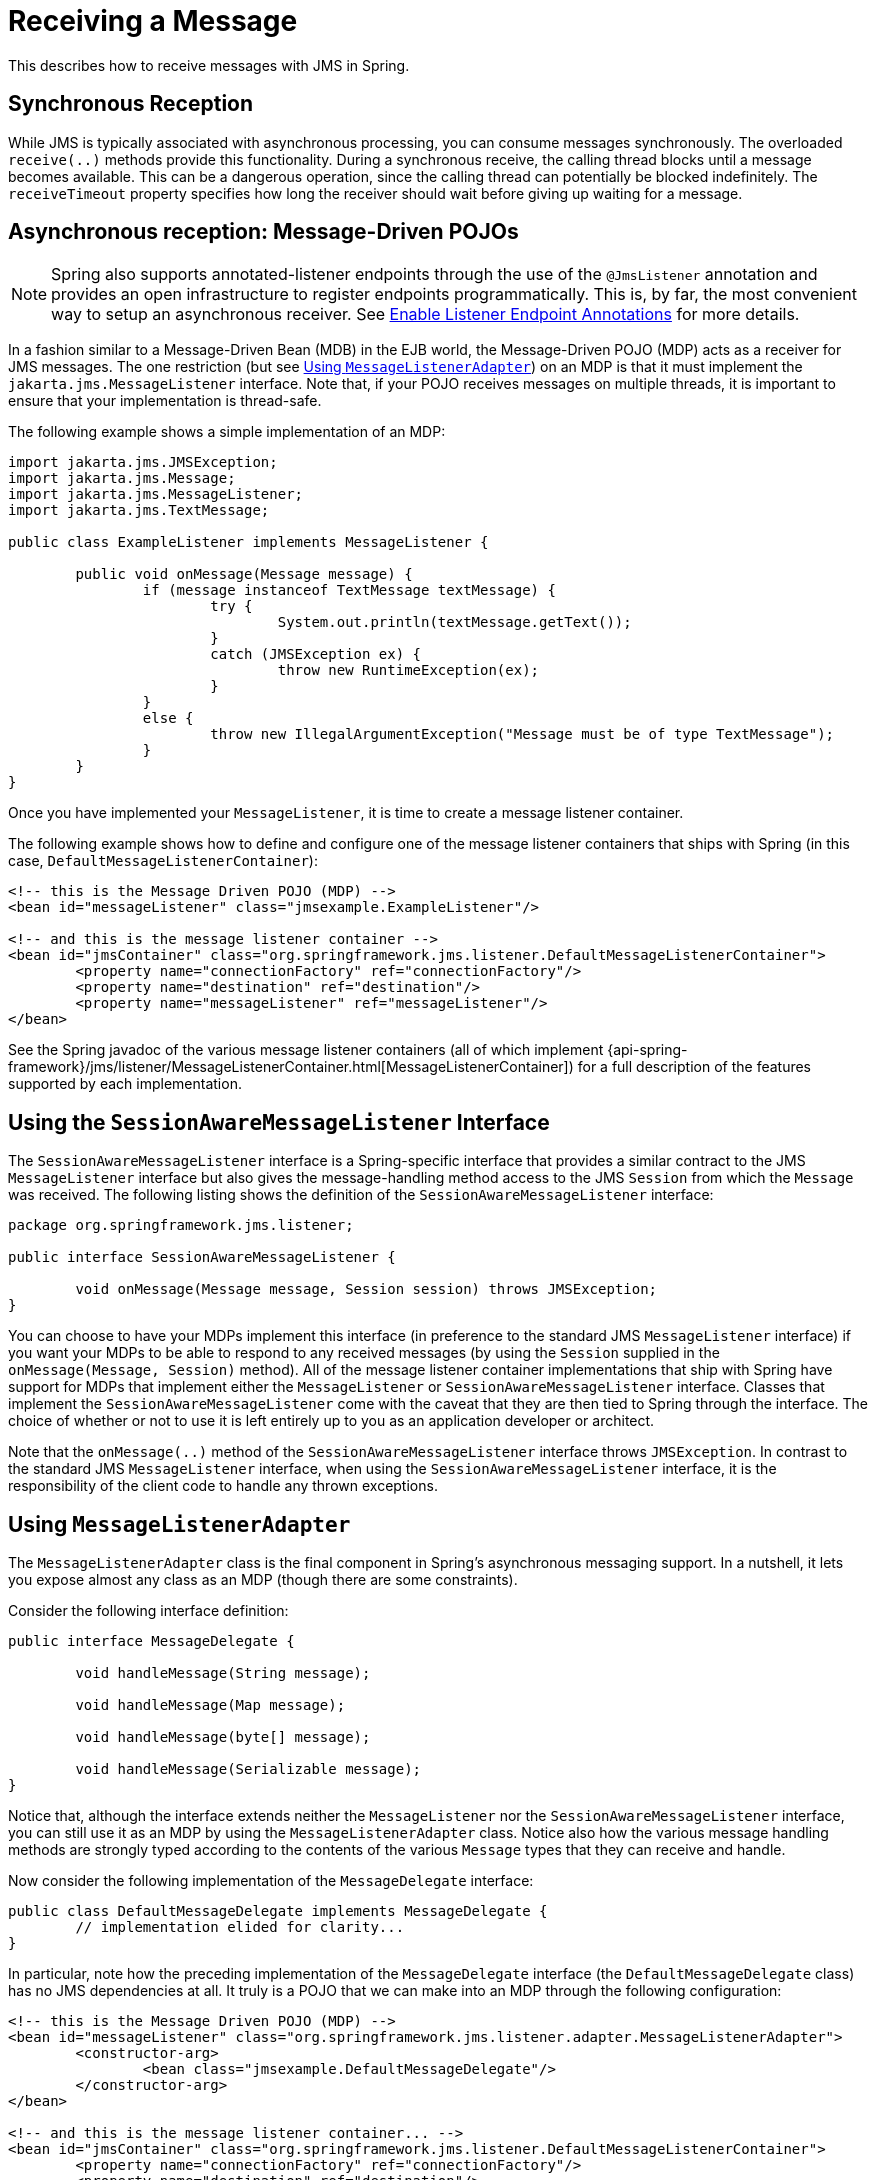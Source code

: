 [[jms-receiving]]
= Receiving a Message

This describes how to receive messages with JMS in Spring.


[[jms-receiving-sync]]
== Synchronous Reception

While JMS is typically associated with asynchronous processing, you can
consume messages synchronously. The overloaded `receive(..)` methods provide this
functionality. During a synchronous receive, the calling thread blocks until a message
becomes available. This can be a dangerous operation, since the calling thread can
potentially be blocked indefinitely. The `receiveTimeout` property specifies how long
the receiver should wait before giving up waiting for a message.


[[jms-receiving-async]]
== Asynchronous reception: Message-Driven POJOs

NOTE: Spring also supports annotated-listener endpoints through the use of the `@JmsListener`
annotation and provides an open infrastructure to register endpoints programmatically.
This is, by far, the most convenient way to setup an asynchronous receiver.
See xref:integration/jms/annotated.adoc#jms-annotated-support[Enable Listener Endpoint Annotations] for more details.

In a fashion similar to a Message-Driven Bean (MDB) in the EJB world, the Message-Driven
POJO (MDP) acts as a receiver for JMS messages. The one restriction (but see
xref:integration/jms/receiving.adoc#jms-receiving-async-message-listener-adapter[Using `MessageListenerAdapter`]) on an MDP is that it must implement
the `jakarta.jms.MessageListener` interface. Note that, if your POJO receives messages
on multiple threads, it is important to ensure that your implementation is thread-safe.

The following example shows a simple implementation of an MDP:

[source,java,indent=0,subs="verbatim,quotes"]
----
	import jakarta.jms.JMSException;
	import jakarta.jms.Message;
	import jakarta.jms.MessageListener;
	import jakarta.jms.TextMessage;

	public class ExampleListener implements MessageListener {

		public void onMessage(Message message) {
			if (message instanceof TextMessage textMessage) {
				try {
					System.out.println(textMessage.getText());
				}
				catch (JMSException ex) {
					throw new RuntimeException(ex);
				}
			}
			else {
				throw new IllegalArgumentException("Message must be of type TextMessage");
			}
		}
	}
----

Once you have implemented your `MessageListener`, it is time to create a message listener
container.

The following example shows how to define and configure one of the message listener
containers that ships with Spring (in this case, `DefaultMessageListenerContainer`):

[source,xml,indent=0,subs="verbatim,quotes"]
----
	<!-- this is the Message Driven POJO (MDP) -->
	<bean id="messageListener" class="jmsexample.ExampleListener"/>

	<!-- and this is the message listener container -->
	<bean id="jmsContainer" class="org.springframework.jms.listener.DefaultMessageListenerContainer">
		<property name="connectionFactory" ref="connectionFactory"/>
		<property name="destination" ref="destination"/>
		<property name="messageListener" ref="messageListener"/>
	</bean>
----

See the Spring javadoc of the various message listener containers (all of which implement
{api-spring-framework}/jms/listener/MessageListenerContainer.html[MessageListenerContainer])
for a full description of the features supported by each implementation.


[[jms-receiving-async-session-aware-message-listener]]
== Using the `SessionAwareMessageListener` Interface

The `SessionAwareMessageListener` interface is a Spring-specific interface that provides
a similar contract to the JMS `MessageListener` interface but also gives the message-handling
method access to the JMS `Session` from which the `Message` was received.
The following listing shows the definition of the `SessionAwareMessageListener` interface:

[source,java,indent=0,subs="verbatim,quotes",chomp="-packages"]
----
	package org.springframework.jms.listener;

	public interface SessionAwareMessageListener {

		void onMessage(Message message, Session session) throws JMSException;
	}
----

You can choose to have your MDPs implement this interface (in preference to the standard
JMS `MessageListener` interface) if you want your MDPs to be able to respond to any
received messages (by using the `Session` supplied in the `onMessage(Message, Session)`
method). All of the message listener container implementations that ship with Spring
have support for MDPs that implement either the `MessageListener` or
`SessionAwareMessageListener` interface. Classes that implement the
`SessionAwareMessageListener` come with the caveat that they are then tied to Spring
through the interface. The choice of whether or not to use it is left entirely up to you
as an application developer or architect.

Note that the `onMessage(..)` method of the `SessionAwareMessageListener`
interface throws `JMSException`. In contrast to the standard JMS `MessageListener`
interface, when using the `SessionAwareMessageListener` interface, it is the
responsibility of the client code to handle any thrown exceptions.


[[jms-receiving-async-message-listener-adapter]]
== Using `MessageListenerAdapter`

The `MessageListenerAdapter` class is the final component in Spring's asynchronous
messaging support. In a nutshell, it lets you expose almost any class as an MDP
(though there are some constraints).

Consider the following interface definition:

[source,java,indent=0,subs="verbatim,quotes"]
----
	public interface MessageDelegate {

		void handleMessage(String message);

		void handleMessage(Map message);

		void handleMessage(byte[] message);

		void handleMessage(Serializable message);
	}
----

Notice that, although the interface extends neither the `MessageListener` nor the
`SessionAwareMessageListener` interface, you can still use it as an MDP by using the
`MessageListenerAdapter` class. Notice also how the various message handling methods are
strongly typed according to the contents of the various `Message` types that they can
receive and handle.

Now consider the following implementation of the `MessageDelegate` interface:

[source,java,indent=0,subs="verbatim,quotes"]
----
	public class DefaultMessageDelegate implements MessageDelegate {
		// implementation elided for clarity...
	}
----

In particular, note how the preceding implementation of the `MessageDelegate` interface (the
`DefaultMessageDelegate` class) has no JMS dependencies at all. It truly is a
POJO that we can make into an MDP through the following configuration:

[source,xml,indent=0,subs="verbatim,quotes"]
----
	<!-- this is the Message Driven POJO (MDP) -->
	<bean id="messageListener" class="org.springframework.jms.listener.adapter.MessageListenerAdapter">
		<constructor-arg>
			<bean class="jmsexample.DefaultMessageDelegate"/>
		</constructor-arg>
	</bean>

	<!-- and this is the message listener container... -->
	<bean id="jmsContainer" class="org.springframework.jms.listener.DefaultMessageListenerContainer">
		<property name="connectionFactory" ref="connectionFactory"/>
		<property name="destination" ref="destination"/>
		<property name="messageListener" ref="messageListener"/>
	</bean>
----

The next example shows another MDP that can handle only receiving JMS
`TextMessage` messages. Notice how the message handling method is actually called
`receive` (the name of the message handling method in a `MessageListenerAdapter`
defaults to `handleMessage`), but it is configurable (as you can see later in this section). Notice
also how the `receive(..)` method is strongly typed to receive and respond only to JMS
`TextMessage` messages.
The following listing shows the definition of the `TextMessageDelegate` interface:

[source,java,indent=0,subs="verbatim,quotes"]
----
	public interface TextMessageDelegate {

		void receive(TextMessage message);
	}
----

The following listing shows a class that implements the `TextMessageDelegate` interface:

[source,java,indent=0,subs="verbatim,quotes"]
----
	public class DefaultTextMessageDelegate implements TextMessageDelegate {
		// implementation elided for clarity...
	}
----

The configuration of the attendant `MessageListenerAdapter` would then be as follows:

[source,xml,indent=0,subs="verbatim,quotes"]
----
	<bean id="messageListener" class="org.springframework.jms.listener.adapter.MessageListenerAdapter">
		<constructor-arg>
			<bean class="jmsexample.DefaultTextMessageDelegate"/>
		</constructor-arg>
		<property name="defaultListenerMethod" value="receive"/>
		<!-- we don't want automatic message context extraction -->
		<property name="messageConverter">
			<null/>
		</property>
	</bean>
----

Note that, if the `messageListener` receives a JMS `Message` of a type
other than `TextMessage`, an `IllegalStateException` is thrown (and subsequently
swallowed). Another of the capabilities of the `MessageListenerAdapter` class is the
ability to automatically send back a response `Message` if a handler method returns a
non-void value. Consider the following interface and class:

[source,java,indent=0,subs="verbatim,quotes"]
----
	public interface ResponsiveTextMessageDelegate {

		// notice the return type...
		String receive(TextMessage message);
	}
----

[source,java,indent=0,subs="verbatim,quotes"]
----
	public class DefaultResponsiveTextMessageDelegate implements ResponsiveTextMessageDelegate {
		// implementation elided for clarity...
	}
----

If you use the `DefaultResponsiveTextMessageDelegate` in conjunction with a
`MessageListenerAdapter`, any non-null value that is returned from the execution of
the `'receive(..)'` method is (in the default configuration) converted into a
`TextMessage`. The resulting `TextMessage` is then sent to the `Destination` (if
one exists) defined in the JMS `Reply-To` property of the original `Message` or the
default `Destination` set on the `MessageListenerAdapter` (if one has been configured).
If no `Destination` is found, an `InvalidDestinationException` is thrown
(note that this exception is not swallowed and propagates up the
call stack).


[[jms-tx-participation]]
== Processing Messages Within Transactions

Invoking a message listener within a transaction requires only reconfiguration of the
listener container.

You can activate local resource transactions through the `sessionTransacted` flag
on the listener container definition. Each message listener invocation then operates
within an active JMS transaction, with message reception rolled back in case of listener
execution failure. Sending a response message (through `SessionAwareMessageListener`) is
part of the same local transaction, but any other resource operations (such as
database access) operate independently. This usually requires duplicate message
detection in the listener implementation, to cover the case where database processing
has committed but message processing failed to commit.

Consider the following bean definition:

[source,xml,indent=0,subs="verbatim,quotes"]
----
	<bean id="jmsContainer" class="org.springframework.jms.listener.DefaultMessageListenerContainer">
		<property name="connectionFactory" ref="connectionFactory"/>
		<property name="destination" ref="destination"/>
		<property name="messageListener" ref="messageListener"/>
		<property name="sessionTransacted" value="true"/>
	</bean>
----

To participate in an externally managed transaction, you need to configure a
transaction manager and use a listener container that supports externally managed
transactions (typically, `DefaultMessageListenerContainer`).

To configure a message listener container for XA transaction participation, you want
to configure a `JtaTransactionManager` (which, by default, delegates to the Jakarta EE
server's transaction subsystem). Note that the underlying JMS `ConnectionFactory` needs to
be XA-capable and properly registered with your JTA transaction coordinator. (Check your
Jakarta EE server's configuration of JNDI resources.) This lets message reception as well
as (for example) database access be part of the same transaction (with unified commit
semantics, at the expense of XA transaction log overhead).

The following bean definition creates a transaction manager:

[source,xml,indent=0,subs="verbatim,quotes"]
----
	<bean id="transactionManager" class="org.springframework.transaction.jta.JtaTransactionManager"/>
----

Then we need to add it to our earlier container configuration. The container
takes care of the rest. The following example shows how to do so:

[source,xml,indent=0,subs="verbatim,quotes"]
----
	<bean id="jmsContainer" class="org.springframework.jms.listener.DefaultMessageListenerContainer">
		<property name="connectionFactory" ref="connectionFactory"/>
		<property name="destination" ref="destination"/>
		<property name="messageListener" ref="messageListener"/>
		<property name="transactionManager" ref="transactionManager"/> <1>
	</bean>
----
<1> Our transaction manager.



